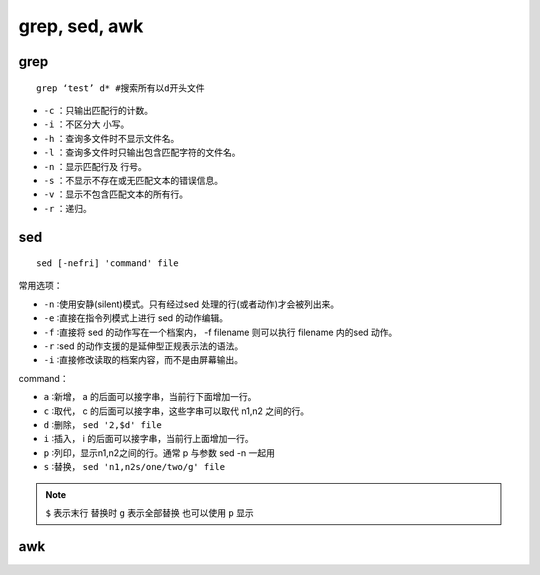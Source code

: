 grep, sed, awk
=================

grep
-----------------

::

  grep ‘test’ d* #搜索所有以d开头文件

* ``-c`` ：只输出匹配行的计数。
* ``-i`` ：不区分大 小写。
* ``-h`` ：查询多文件时不显示文件名。
* ``-l`` ：查询多文件时只输出包含匹配字符的文件名。
* ``-n`` ：显示匹配行及 行号。
* ``-s`` ：不显示不存在或无匹配文本的错误信息。
* ``-v`` ：显示不包含匹配文本的所有行。
* ``-r`` ：递归。

sed
------------------

::

  sed [-nefri] 'command' file

常用选项：

* ``-n`` ∶使用安静(silent)模式。只有经过sed 处理的行(或者动作)才会被列出来。
* ``-e`` ∶直接在指令列模式上进行 sed 的动作编辑。
* ``-f`` ∶直接将 sed 的动作写在一个档案内， -f filename 则可以执行 filename 内的sed 动作。
* ``-r`` ∶sed 的动作支援的是延伸型正规表示法的语法。
* ``-i`` ∶直接修改读取的档案内容，而不是由屏幕输出。

command：

* ``a``  ∶新增， a 的后面可以接字串，当前行下面增加一行。
* ``c``  ∶取代， c 的后面可以接字串，这些字串可以取代 n1,n2 之间的行。
* ``d``  ∶删除， ``sed '2,$d' file``
* ``i``  ∶插入， i 的后面可以接字串，当前行上面增加一行。
* ``p``  ∶列印，显示n1,n2之间的行。通常 p 与参数 sed -n 一起用
* ``s``  ∶替换， ``sed 'n1,n2s/one/two/g' file``

.. note::

  ``$`` 表示末行
  替换时 ``g`` 表示全部替换 也可以使用 ``p`` 显示


awk
------------------
